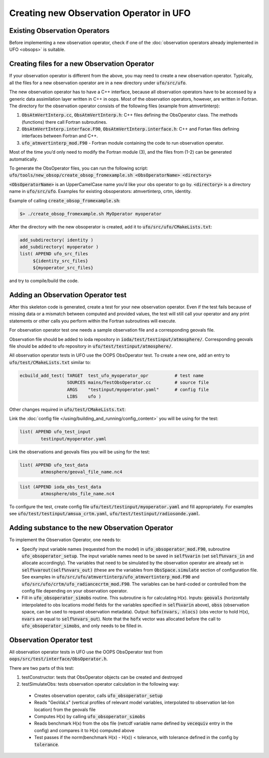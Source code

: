 .. _top-ufo-newobsop:

Creating new Observation Operator in UFO
========================================

Existing Observation Operators
------------------------------

Before implementing a new observation operator, check if one of the :doc:`observation operators already implemented in UFO <obsops>` is suitable.

Creating files for a new Observation Operator
---------------------------------------------

If your observation operator is different from the above, you may need to create a new observation operator. Typically, all the files for a new observation operator are in a new directory under :code:`ufo/src/ufo`.

The new observation operator has to have a C++ interface, because all observation operators have to be accessed by a generic data assimilation layer written in C++ in oops. Most of the observation operators, however, are written in Fortran. The directory for the observation operator consists of the following files (example from atmvertinterp):

1. :code:`ObsAtmVertInterp.cc`, :code:`ObsAtmVertInterp.h`: C++ files defining the ObsOperator class. The methods (functions) there call Fortran subroutines.
2. :code:`ObsAtmVertInterp.interface.F90`, :code:`ObsAtmVertInterp.interface.h`: C++ and Fortan files defining interfaces between Fortran and C++.
3. :code:`ufo_atmvertinterp_mod.F90` - Fortran module containing the code to run observation operator.

Most of the time you’d only need to modify the Fortran module (3), and the files from (1-2) can be generated automatically.

To generate the ObsOperator files, you can run the following script: :code:`ufo/tools/new_obsop/create_obsop_fromexample.sh <ObsOperatorName> <directory>`

:code:`<ObsOperatorName>` is an UpperCamelCase name you’d like your obs operator to go by. :code:`<directory>` is a directory name in :code:`ufo/src/ufo`. Examples for existing obsoperators: atmvertinterp, crtm, identity.

Example of calling :code:`create_obsop_fromexample.sh`:

.. code-block:: bash

   $> ./create_obsop_fromexample.sh MyOperator myoperator

After the directory with the new obsoperator is created, add it to :code:`ufo/src/ufo/CMakeLists.txt`:

.. code-block:: cmake

   add_subdirectory( identity )
   add_subdirectory( myoperator )
   list( APPEND ufo_src_files
        ${identity_src_files}
        ${myoperator_src_files}

and try to compile/build the code.

Adding an Observation Operator test
-----------------------------------

After this skeleton code is generated, create a test for your new observation operator. Even if the test fails because of missing data or a mismatch between computed and provided values, the test will still call your operator and any print statements or other calls you perform within the Fortran subroutines will execute.

For observation operator test one needs a sample observation file and a corresponding geovals file.

Observation file should be added to ioda repository in :code:`ioda/test/testinput/atmosphere/`. Corresponding geovals file should be added to ufo repository in :code:`ufo/test/testinput/atmosphere/`.

All observation operator tests in UFO use the OOPS ObsOperator test. To create a new one, add an entry to :code:`ufo/test/CMakeLists.txt` similar to:

.. code-block:: cmake

   ecbuild_add_test( TARGET  test_ufo_myoperator_opr          # test name
                     SOURCES mains/TestObsOperator.cc         # source file
                     ARGS    "testinput/myoperator.yaml"      # config file
                     LIBS    ufo )

Other changes required in :code:`ufo/test/CMakeLists.txt`:

Link the :doc:`config file </using/building_and_running/config_content>` you will be using for the test:

.. code-block:: cmake

   list( APPEND ufo_test_input
           testinput/myoperator.yaml

Link the observations and geovals files you will be using for the test:

.. code-block:: cmake

   list( APPEND ufo_test_data
           atmosphere/geoval_file_name.nc4

.. code-block:: cmake

   list (APPEND ioda_obs_test_data
           atmosphere/obs_file_name.nc4

To configure the test, create config file :code:`ufo/test/testinput/myoperator.yaml` and fill appropriately. For examples see :code:`ufo/test/testinput/amsua_crtm.yaml`, :code:`ufo/test/testinput/radiosonde.yaml`.


Adding substance to the new Observation Operator
------------------------------------------------

To implement the Observation Operator, one needs to:

* Specify input variable names (requested from the model) in :code:`ufo_obsoperator_mod.F90`, subroutine :code:`ufo_obsoperator_setup`. The input variable names need to be saved in :code:`self%varin` (set :code:`self%nvars_in` and allocate accordingly). The variables that need to be simulated by the observation operator are already set in :code:`self%varout(self%nvars_out)` (these are the variables from :code:`ObsSpace.simulate` section of configuration file. See examples in :code:`ufo/src/ufo/atmvertinterp/ufo_atmvertinterp_mod.F90` and :code:`ufo/src/ufo/crtm/ufo_radiancecrtm_mod.F90`. The variables can be hard-coded or controlled from the config file depending on your observation operator.

* Fill in :code:`ufo_obsoperator_simobs` routine. This subroutine is for calculating H(x). Inputs: :code:`geovals` (horizontally interpolated to obs locations model fields for the variables specified in :code:`self%varin` above), :code:`obss` (observation space, can be used to request observation metadata). Output: :code:`hofx(nvars, nlocs)` (obs vector to hold H(x), :code:`nvars` are equal to :code:`self%nvars_out`). Note that the :code:`hofx` vector was allocated before the call to :code:`ufo_obsoperator_simobs`, and only needs to be filled in.

Observation Operator test
-------------------------

All observation operator tests in UFO use the OOPS ObsOperator test from :code:`oops/src/test/interface/ObsOperator.h`.

There are two parts of this test:

1. testConstructor: tests that ObsOperator objects can be created and destroyed

2. testSimulateObs: tests observation operator calculation in the following way:

  * Creates observation operator, calls :code:`ufo_obsoperator_setup`
  * Reads "GeoVaLs" (vertical profiles of relevant model variables, interpolated to observation lat-lon location) from the geovals file
  * Computes H(x) by calling :code:`ufo_obsoperator_simobs`
  * Reads benchmark H(x) from the obs file (netcdf variable name defined by :code:`vecequiv` entry in the config) and compares it to H(x) computed above
  * Test passes if the norm(benchmark H(x) - H(x)) < tolerance, with tolerance defined in the config by :code:`tolerance`.


